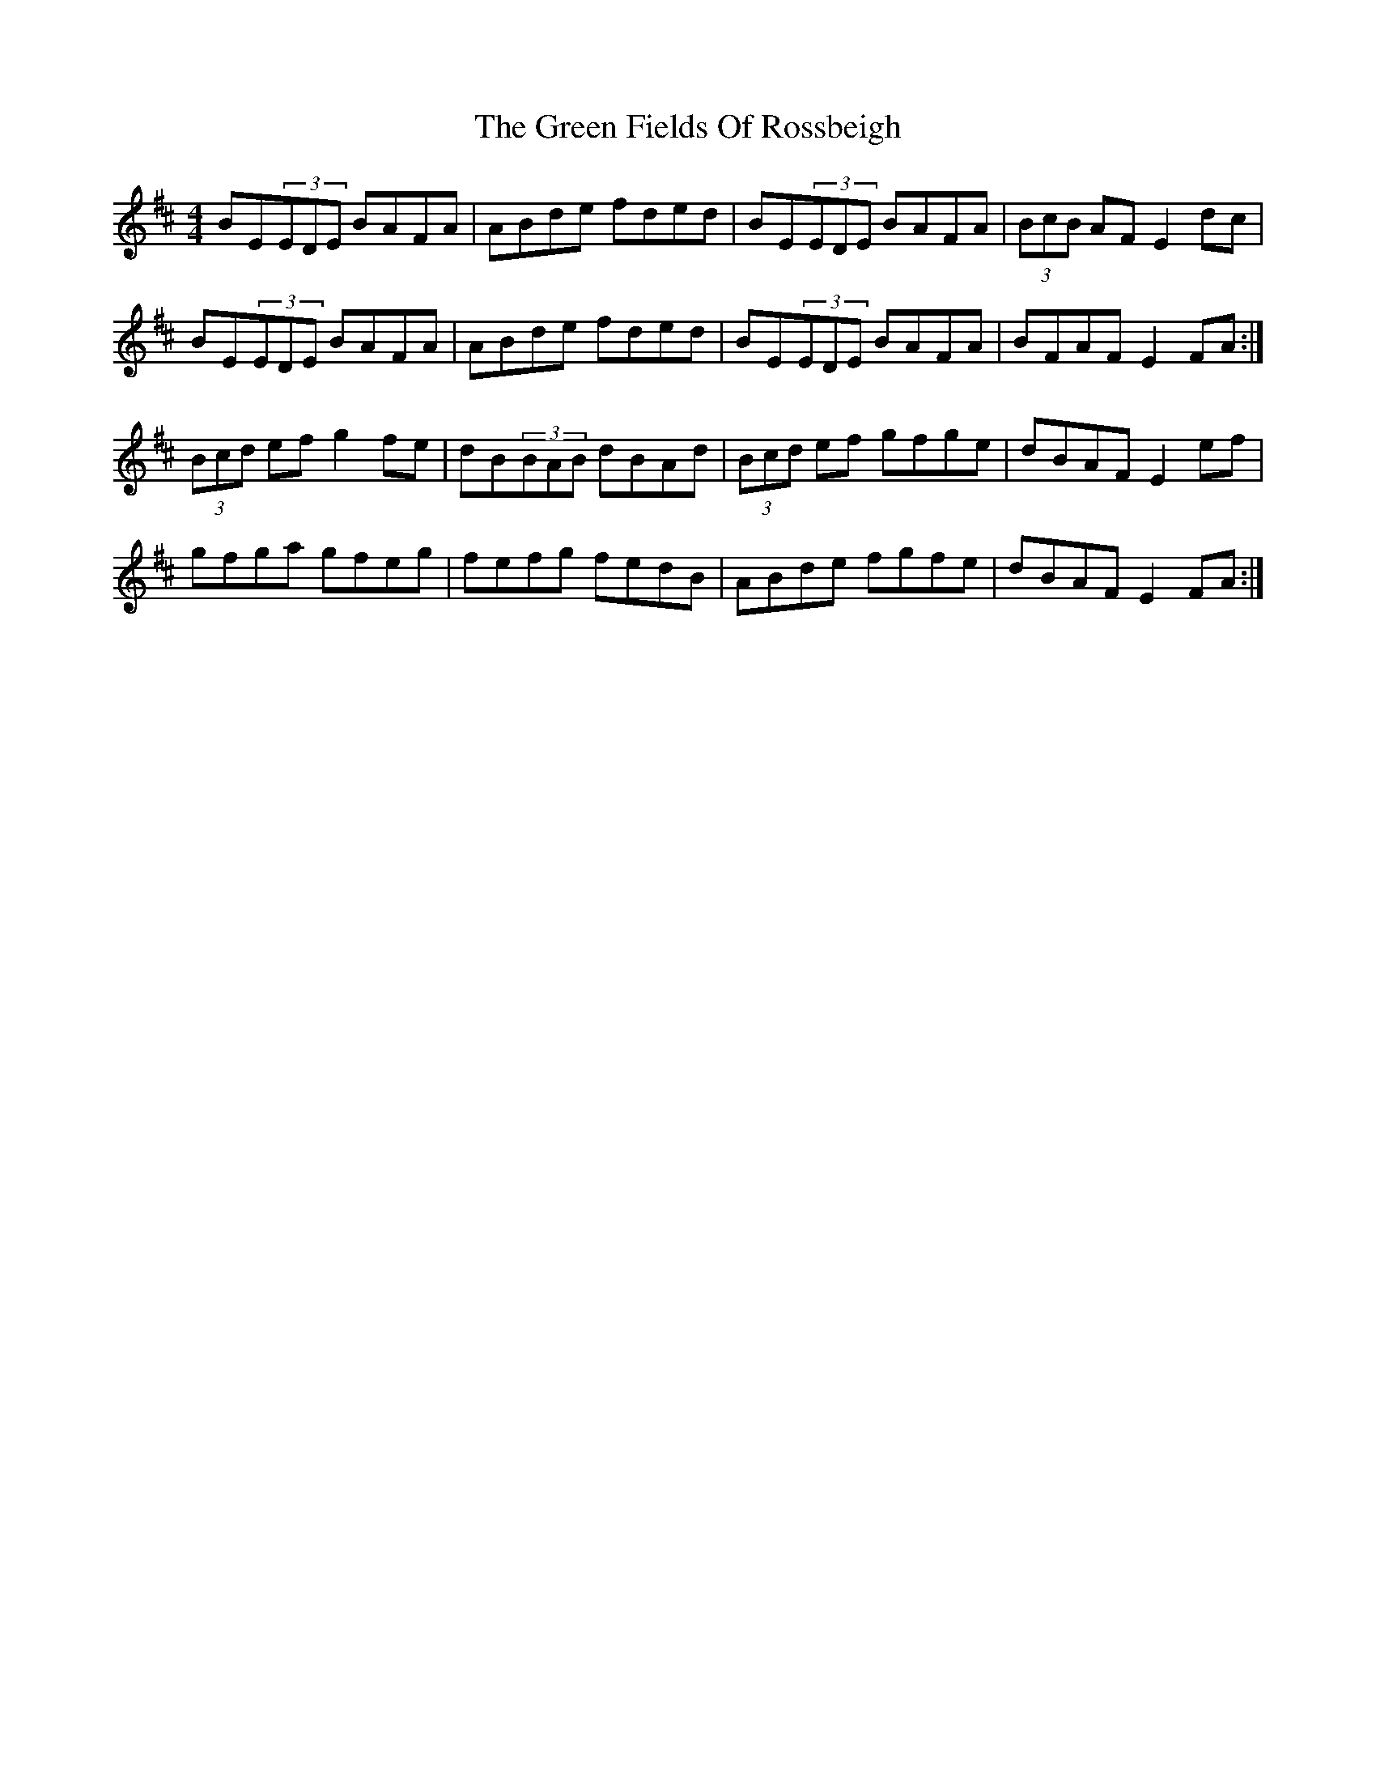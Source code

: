 X: 16070
T: Green Fields Of Rossbeigh, The
R: reel
M: 4/4
K: Edorian
BE(3EDE BAFA|ABde fded|BE(3EDE BAFA|(3BcB AF E2dc|
BE(3EDE BAFA|ABde fded|BE(3EDE BAFA|BFAF E2FA:|
(3Bcd ef g2fe|dB(3BAB dBAd|(3Bcd ef gfge|dBAF E2ef|
gfga gfeg|fefg fedB|ABde fgfe|dBAF E2FA:|

